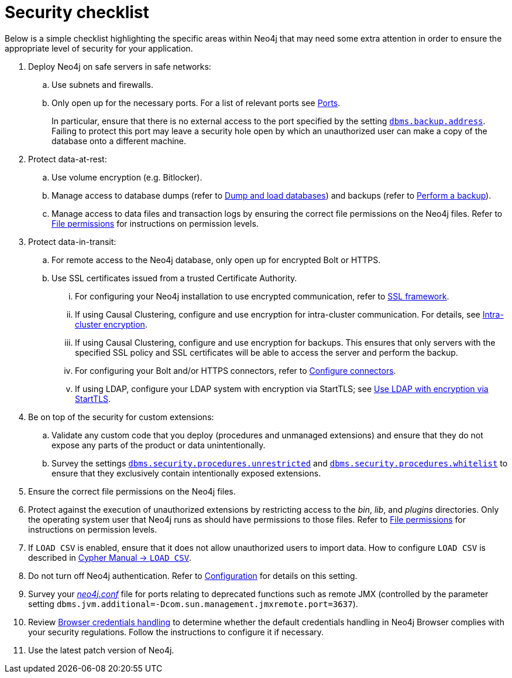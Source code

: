 [[security-checklist]]
= Security checklist
:description: This section provides a summary of recommendations regarding security in Neo4j. 

Below is a simple checklist highlighting the specific areas within Neo4j that may need some extra attention in order to ensure the appropriate level of security for your application.

. Deploy Neo4j on safe servers in safe networks:
.. Use subnets and firewalls.
.. Only open up for the necessary ports.
For a list of relevant ports see xref:configuration/ports.adoc[Ports].
+
In particular, ensure that there is no external access to the port specified by the setting `xref:reference/configuration-settings.adoc#config_dbms.backup.address[dbms.backup.address]`.
Failing to protect this port may leave a security hole open by which an unauthorized user can make a copy of the database onto a different machine.
. Protect data-at-rest:
.. Use volume encryption (e.g. Bitlocker).
.. Manage access to database dumps (refer to xref:tools/dump-load.adoc[Dump and load databases]) and backups (refer to xref:backup/performing.adoc[Perform a backup]).
.. Manage access to data files and transaction logs by ensuring the correct file permissions on the Neo4j files.
Refer to xref:configuration/file-locations.adoc#file-locations-permissions[File permissions] for instructions on permission levels.
. Protect data-in-transit:
.. For remote access to the Neo4j database, only open up for encrypted Bolt or HTTPS.
.. Use SSL certificates issued from a trusted Certificate Authority.
... For configuring your Neo4j installation to use encrypted communication, refer to xref:security/ssl-framework.adoc[SSL framework].
... If using Causal Clustering, configure and use encryption for intra-cluster communication.
For details, see xref:clustering/intra-cluster-encryption.adoc[Intra-cluster encryption].
... If using Causal Clustering, configure and use encryption for backups.
This ensures that only servers with the specified SSL policy and SSL certificates will be able to access the server and perform the backup.
... For configuring your Bolt and/or HTTPS connectors, refer to xref:configuration/connectors.adoc[Configure connectors].
... If using LDAP, configure your LDAP system with encryption via StartTLS; see xref:authentication-authorization/ldap-integration.adoc#ldap-encrypted-starttls[Use LDAP with encryption via StartTLS].
. Be on top of the security for custom extensions:
.. Validate any custom code that you deploy (procedures and unmanaged extensions) and ensure that they do not expose any parts of the product or data unintentionally.
.. Survey the settings `xref:reference/configuration-settings.adoc#config_dbms.security.procedures.unrestricted[dbms.security.procedures.unrestricted]` and `xref:reference/configuration-settings.adoc#config_dbms.security.procedures.whitelist[dbms.security.procedures.whitelist]` to ensure that they exclusively contain intentionally exposed extensions.
. Ensure the correct file permissions on the Neo4j files.
. Protect against the execution of unauthorized extensions by restricting access to the _bin_, _lib_, and _plugins_ directories.
Only the operating system user that Neo4j runs as should have permissions to those files.
Refer to xref:configuration/file-locations.adoc#file-locations-permissions[File permissions] for instructions on permission levels.
. If `LOAD CSV` is enabled, ensure that it does not allow unauthorized users to import data.
How to configure `LOAD CSV` is described in link:{neo4j-docs-base-uri}/cypher-manual/{page-version}/clauses/load-csv[Cypher Manual -> `LOAD CSV`].
. Do not turn off Neo4j authentication.
Refer to xref:authentication-authorization/enable.adoc[Configuration] for details on this setting.
. Survey your _xref:configuration/file-locations.adoc[neo4j.conf]_ file for ports relating to deprecated functions such as remote JMX (controlled by the parameter setting `dbms.jvm.additional=-Dcom.sun.management.jmxremote.port=3637`).
. Review xref:security/browser.adoc[Browser credentials handling] to determine whether the default credentials handling in Neo4j Browser complies with your security regulations.
  Follow the instructions to configure it if necessary.
. Use the latest patch version of Neo4j.
